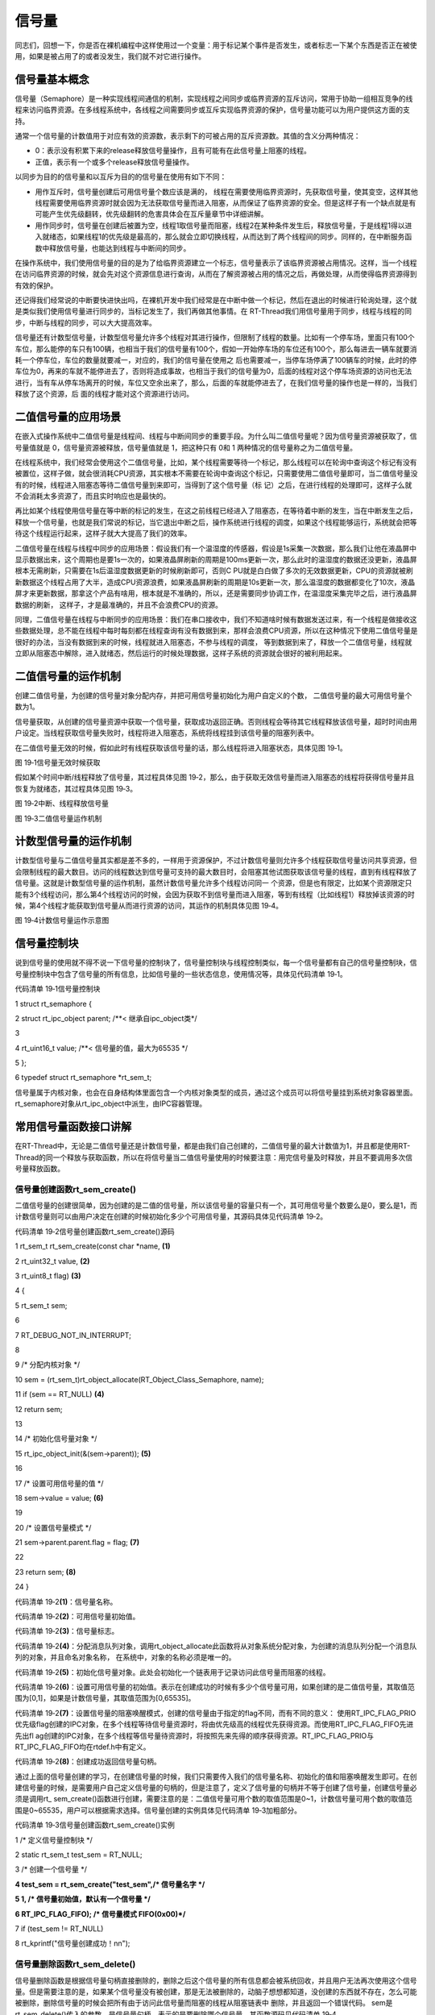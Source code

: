 .. vim: syntax=rst

信号量
=====

同志们，回想一下，你是否在裸机编程中这样使用过一个变量：用于标记某个事件是否发生，或者标志一下某个东西是否正在被使用，如果是被占用了的或者没发生，我们就不对它进行操作。

信号量基本概念
~~~~~~~

信号量（Semaphore）是一种实现线程间通信的机制，实现线程之间同步或临界资源的互斥访问，常用于协助一组相互竞争的线程来访问临界资源。在多线程系统中，各线程之间需要同步或互斥实现临界资源的保护，信号量功能可以为用户提供这方面的支持。

通常一个信号量的计数值用于对应有效的资源数，表示剩下的可被占用的互斥资源数。其值的含义分两种情况：

-  0：表示没有积累下来的release释放信号量操作，且有可能有在此信号量上阻塞的线程。

-  正值，表示有一个或多个release释放信号量操作。

以同步为目的的信号量和以互斥为目的的信号量在使用有如下不同：

-  用作互斥时，信号量创建后可用信号量个数应该是满的，
   线程在需要使用临界资源时，先获取信号量，使其变空，这样其他线程需要使用临界资源时就会因为无法获取信号量而进入阻塞，从而保证了临界资源的安全。但是这样子有一个缺点就是有可能产生优先级翻转，优先级翻转的危害具体会在互斥量章节中详细讲解。

-  用作同步时，信号量在创建后被置为空，线程1取信号量而阻塞，线程2在某种条件发生后，释放信号量，于是线程1得以进入就绪态，如果线程1的优先级是最高的，那么就会立即切换线程，从而达到了两个线程间的同步。同样的，在中断服务函数中释放信号量，也能达到线程与中断间的同步。

在操作系统中，我们使用信号量的目的是为了给临界资源建立一个标志，信号量表示了该临界资源被占用情况。这样，当一个线程在访问临界资源的时候，就会先对这个资源信息进行查询，从而在了解资源被占用的情况之后，再做处理，从而使得临界资源得到有效的保护。

还记得我们经常说的中断要快进快出吗，在裸机开发中我们经常是在中断中做一个标记，然后在退出的时候进行轮询处理，这个就是类似我们使用信号量进行同步的，当标记发生了，我们再做其他事情。在 RT-Thread我们用信号量用于同步，线程与线程的同步，中断与线程的同步，可以大大提高效率。

信号量还有计数型信号量，计数型信号量允许多个线程对其进行操作，但限制了线程的数量。比如有一个停车场，里面只有100个车位，那么能停的车只有100辆，也相当于我们的信号量有100个，假如一开始停车场的车位还有100个，那么每进去一辆车就要消耗一个停车位，车位的数量就要减一，对应的，我们的信号量在使用之
后也需要减一，当停车场停满了100辆车的时候，此时的停车位为0，再来的车就不能停进去了，否则将造成事故，也相当于我们的信号量为0，后面的线程对这个停车场资源的访问也无法进行，当有车从停车场离开的时候，车位又空余出来了，那么，后面的车就能停进去了，在我们信号量的操作也是一样的，当我们释放了这个资源，后
面的线程才能对这个资源进行访问。

二值信号量的应用场景
~~~~~~~~~~

在嵌入式操作系统中二值信号量是线程间、线程与中断间同步的重要手段。为什么叫二值信号量呢？因为信号量资源被获取了，信号量值就是 0，信号量资源被释放，信号量值就是 1，把这种只有 0和 1 两种情况的信号量称之为二值信号量。

在线程系统中，我们经常会使用这个二值信号量，比如，某个线程需要等待一个标记，那么线程可以在轮询中查询这个标记有没有被置位，这样子做，就会很消耗CPU资源，其实根本不需要在轮询中查询这个标记，只需要使用二值信号量即可，当二值信号量没有的时候，线程进入阻塞态等待二值信号量到来即可，当得到了这个信号量（标
记）之后，在进行线程的处理即可，这样子么就不会消耗太多资源了，而且实时响应也是最快的。

再比如某个线程使用信号量在等中断的标记的发生，在这之前线程已经进入了阻塞态，在等待着中断的发生，当在中断发生之后，释放一个信号量，也就是我们常说的标记，当它退出中断之后，操作系统进行线程的调度，如果这个线程能够运行，系统就会把等待这个线程运行起来，这样子就大大提高了我们的效率。

二值信号量在线程与线程中同步的应用场景：假设我们有一个温湿度的传感器，假设是1s采集一次数据，那么我们让他在液晶屏中显示数据出来，这个周期也是要1s一次的，如果液晶屏刷新的周期是100ms更新一次，那么此时的温湿度的数据还没更新，液晶屏根本无需刷新，只需要在1s后温湿度数据更新的时候刷新即可，否则C
PU就是白白做了多次的无效数据更新，CPU的资源就被刷新数据这个线程占用了大半，造成CPU资源浪费，如果液晶屏刷新的周期是10s更新一次，那么温湿度的数据都变化了10次，液晶屏才来更新数据，那拿这个产品有啥用，根本就是不准确的，所以，还是需要同步协调工作，在温湿度采集完毕之后，进行液晶屏数据的刷新，
这样子，才是最准确的，并且不会浪费CPU的资源。

同理，二值信号量在线程与中断同步的应用场景：我们在串口接收中，我们不知道啥时候有数据发送过来，有一个线程是做接收这些数据处理，总不能在线程中每时每刻都在线程查询有没有数据到来，那样会浪费CPU资源，所以在这种情况下使用二值信号量是很好的办法，当没有数据到来的时候，线程就进入阻塞态，不参与线程的调度，
等到数据到来了，释放一个二值信号量，线程就立即从阻塞态中解除，进入就绪态，然后运行的时候处理数据，这样子系统的资源就会很好的被利用起来。

二值信号量的运作机制
~~~~~~~~~~

创建二值信号量，为创建的信号量对象分配内存，并把可用信号量初始化为用户自定义的个数， 二值信号量的最大可用信号量个数为1。

信号量获取，从创建的信号量资源中获取一个信号量，获取成功返回正确。否则线程会等待其它线程释放该信号量，超时时间由用户设定。当线程获取信号量失败时，线程将进入阻塞态，系统将线程挂到该信号量的阻塞列表中。

在二值信号量无效的时候，假如此时有线程获取该信号量的话，那么线程将进入阻塞状态，具体见图 19‑1。

|semaph002|

图 19‑1信号量无效时候获取

假如某个时间中断/线程释放了信号量，其过程具体见图 19‑2，那么，由于获取无效信号量而进入阻塞态的线程将获得信号量并且恢复为就绪态，其过程具体见图 19‑3。

|semaph003|

图 19‑2中断、线程释放信号量

|semaph004|

图 19‑3二值信号量运作机制

计数型信号量的运作机制
~~~~~~~~~~~

计数型信号量与二值信号量其实都是差不多的，一样用于资源保护，不过计数信号量则允许多个线程获取信号量访问共享资源，但会限制线程的最大数目。访问的线程数达到信号量可支持的最大数目时，会阻塞其他试图获取该信号量的线程，直到有线程释放了信号量。这就是计数型信号量的运作机制，虽然计数信号量允许多个线程访问同一
个资源，但是也有限定，比如某个资源限定只能有3个线程访问，那么第4个线程访问的时候，会因为获取不到信号量而进入阻塞，等到有线程（比如线程1）释放掉该资源的时候，第4个线程才能获取到信号量从而进行资源的访问，其运作的机制具体见图 19‑4。

|semaph005|

图 19‑4计数信号量运作示意图

信号量控制块
~~~~~~

说到信号量的使用就不得不说一下信号量的控制块了，信号量控制块与线程控制类似，每一个信号量都有自己的信号量控制块，信号量控制块中包含了信号量的所有信息，比如信号量的一些状态信息，使用情况等，具体见代码清单 19‑1。

代码清单 19‑1信号量控制块

1 struct rt_semaphore {

2 struct rt_ipc_object parent; /**< 继承自ipc_object类*/

3

4 rt_uint16_t value; /**< 信号量的值，最大为65535 \*/

5 };

6 typedef struct rt_semaphore \*rt_sem_t;

信号量属于内核对象，也会在自身结构体里面包含一个内核对象类型的成员，通过这个成员可以将信号量挂到系统对象容器里面。rt_semaphore对象从rt_ipc_object中派生，由IPC容器管理。

常用信号量函数接口讲解
~~~~~~~~~~~

在RT-Thread中，无论是二值信号量还是计数信号量，都是由我们自己创建的，二值信号量的最大计数值为1，并且都是使用RT-Thread的同一个释放与获取函数，所以在将信号量当二值信号量使用的时候要注意：用完信号量及时释放，并且不要调用多次信号量释放函数。

信号量创建函数rt_sem_create()
^^^^^^^^^^^^^^^^^^^^^^

二值信号量的创建很简单，因为创建的是二值的信号量，所以该信号量的容量只有一个，其可用信号量个数要么是0，要么是1，而计数信号量则可以由用户决定在创建的时候初始化多少个可用信号量，其源码具体见代码清单 19‑2。

代码清单 19‑2信号量创建函数rt_sem_create()源码

1 rt_sem_t rt_sem_create(const char \*name, **(1)**

2 rt_uint32_t value, **(2)**

3 rt_uint8_t flag) **(3)**

4 {

5 rt_sem_t sem;

6

7 RT_DEBUG_NOT_IN_INTERRUPT;

8

9 /\* 分配内核对象 \*/

10 sem = (rt_sem_t)rt_object_allocate(RT_Object_Class_Semaphore, name);

11 if (sem == RT_NULL) **(4)**

12 return sem;

13

14 /\* 初始化信号量对象 \*/

15 rt_ipc_object_init(&(sem->parent)); **(5)**

16

17 /\* 设置可用信号量的值 \*/

18 sem->value = value; **(6)**

19

20 /\* 设置信号量模式 \*/

21 sem->parent.parent.flag = flag; **(7)**

22

23 return sem; **(8)**

24 }

代码清单 19‑2\ **(1)**\ ：信号量名称。

代码清单 19‑2\ **(2)**\ ：可用信号量初始值。

代码清单 19‑2\ **(3)**\ ：信号量标志。

代码清单 19‑2\ **(4)**\ ：分配消息队列对象，调用rt_object_allocate此函数将从对象系统分配对象，为创建的消息队列分配一个消息队列的对象，并且命名对象名称， 在系统中，对象的名称必须是唯一的。

代码清单 19‑2\ **(5)**\ ：初始化信号量对象。此处会初始化一个链表用于记录访问此信号量而阻塞的线程。

代码清单 19‑2\ **(6)**\ ：设置可用信号量的初始值。表示在创建成功的时候有多少个信号量可用，如果创建的是二值信号量，其取值范围为[0,1]，如果是计数信号量，其取值范围为[0,65535]。

代码清单 19‑2\ **(7)**\ ：设置信号量的阻塞唤醒模式，创建的信号量由于指定的flag不同，而有不同的意义： 使用RT_IPC_FLAG_PRIO优先级flag创建的IPC对象，在多个线程等待信号量资源时，将由优先级高的线程优先获得资源。而使用RT_IPC_FLAG_FIFO先进先出fl
ag创建的IPC对象，在多个线程等信号量待资源时，将按照先来先得的顺序获得资源。RT_IPC_FLAG_PRIO与RT_IPC_FLAG_FIFO均在rtdef.h中有定义。

代码清单 19‑2\ **(8)**\ ：创建成功返回信号量句柄。

通过上面的信号量创建的学习，在创建信号量的时候，我们只需要传入我们的信号量名称、初始化的值和阻塞唤醒发生即可。在创建信号量的时候，是需要用户自己定义信号量的句柄的，但是注意了，定义了信号量的句柄并不等于创建了信号量，创建信号量必须是调用rt\_
sem_create()函数进行创建，需要注意的是：二值信号量可用个数的取值范围是0~1，计数信号量可用个数的取值范围是0~65535，用户可以根据需求选择。信号量创建的实例具体见代码清单 19‑3加粗部分。

代码清单 19‑3信号量创建函数rt_sem_create()实例

1 /\* 定义信号量控制块 \*/

2 static rt_sem_t test_sem = RT_NULL;

3 /\* 创建一个信号量 \*/

**4 test_sem = rt_sem_create("test_sem",/\* 信号量名字 \*/**

**5 1, /\* 信号量初始值，默认有一个信号量 \*/**

**6 RT_IPC_FLAG_FIFO); /\* 信号量模式 FIFO(0x00)*/**

7 if (test_sem != RT_NULL)

8 rt_kprintf("信号量创建成功！\n\n");

信号量删除函数rt_sem_delete()
^^^^^^^^^^^^^^^^^^^^^^

信号量删除函数是根据信号量句柄直接删除的，删除之后这个信号量的所有信息都会被系统回收，并且用户无法再次使用这个信号量。但是需要注意的是，如果某个信号量没有被创建，那是无法被删除的，动脑子想想都知道，没创建的东西就不存在，怎么可能被删除，删除信号量的时候会把所有由于访问此信号量而阻塞的线程从阻塞链表中
删除，并且返回一个错误代码。 sem是rt_sem_delete()传入的参数，是信号量句柄，表示的是要删除哪个信号量，其函数源码见代码清单 19‑4

代码清单 19‑4信号量删除函数rt_sem_delete()源码

1 rt_err_t rt_sem_delete(rt_sem_t sem)

2 {

3 RT_DEBUG_NOT_IN_INTERRUPT;

4

5 RT_ASSERT(sem != RT_NULL); **(1)**

6

7 /\* 恢复所有阻塞在此信号量的线程 \*/

8 rt_ipc_list_resume_all(&(sem->parent.suspend_thread)); **(2)**

9

10 /\* 删除信号量对象 \*/

11 rt_object_delete(&(sem->parent.parent)); **(3)**

12

13 return RT_EOK;

14 }

15 RTM_EXPORT(rt_sem_delete);

代码清单 19‑4\ **(1)**\ ：检查信号量是否被创建了，如果是则可以进行删除操作。

代码清单 19‑4\ **(2)**\
：调用rt_ipc_list_resume_all()函数将所有因为访问此信号量的而阻塞的线程从阻塞态中恢复过来，线程得到信号量返回的错误代码，在实际情况一般不这样子使用，在删除的时候，应先确认所有的线程都无需再次访问此信号量，并且此时没有线程被此信号量阻塞，才进行删除操作。

代码清单 19‑4\ **(3)**\ ：删除信号量对象并且释放信号量内核对象的内存，释放内核对象内存在rt_object_delete()函数中实现。

调用这个函数时，系统将删除这个信号量。如果删除该信号量时，有线程正在等待该信号量，那么删除操作会先唤醒等待在该信号量上的线程（等待线程的返回值是-RT_ERROR），信号量删除的实例代码，具体见加代码清单 19‑5粗部分。

代码清单 19‑5信号量删除函数rt_sem_delete()实例

1 /\* 定义信号量控制块 \*/

2 static rt_sem_t test_sem = RT_NULL;

3

4 rt_err_t uwRet = RT_EOK;

5

**6 uwRet = rt_sem_delete(test_sem);**

7 if (RT_EOK == uwRet)

8 rt_kprintf("信号量删除成功！\n\n");

信号量释放函数rt_sem_release()
^^^^^^^^^^^^^^^^^^^^^^^

在前面的讲解中，我们知道，当信号量有效的时候，线程才能获取信号量，那么，是什么函数使得信号量变得有效？其实有两个方式，一个是在创建的时候进行初始化，将它可用的信号量个数设置一个初始值；在二进制信号量中，该初始值的范围是0~1，假如初始值为1个可用的信号量的话，被申请一次就变得无效了，那就需要我们释放
信号量，RT-Thread提供了信号量释放函数rt_sem_release()，每调用一次该函数就释放一个信号量。但是有个问题，能不能一直释放呢 ？很显然，这是不能的，无论是你的信号量是用作二值信号量还是计数信号量，都要注意可用信号量的范围，当用作二值信号量的时候，必须确保其可用值在0~1范围内，所
以使用二值信号量的时候要在使用完毕应及时释放信号量；而用作计数信号量的话，其范围是0~65535，不允许超过释放65535个信号量，这代表我们不能一直调用rt_sem_release()函数来释放信号量。下面我们一起来看看信号量释放函数rt_sem_release()的源码，具体见代码清单
19‑6。

代码清单 19‑6信号量释放函数rt_sem_release()源码

1 rt_err_t rt_sem_release(rt_sem_t sem) **(1)**

2 {

3 register rt_base_t temp;

4 register rt_bool_t need_schedule;

5

6 RT_OBJECT_HOOK_CALL(rt_object_put_hook, (&(sem->parent.parent)));

7

8 need_schedule = RT_FALSE; **(2)**

9

10 /\* 关中断 \*/

11 temp = rt_hw_interrupt_disable();

12

13 RT_DEBUG_LOG(RT_DEBUG_IPC,("thread %s releases sem:%s, which value is: %d\n",

14 rt_thread_self()->name,

15 ((struct rt_object \*)sem)->name,

16 sem->value));

17

18 if (!rt_list_isempty(&sem->parent.suspend_thread)) {

19 /\* 恢复阻塞线程 \*/

20 rt_ipc_list_resume(&(sem->parent.suspend_thread)); **(3)**

21 need_schedule = RT_TRUE; **(4)**

22 } else

23 sem->value ++; /\* 记录可用信号量个数 \*/ **(5)**

24

25 /\* 开中断 \*/

26 rt_hw_interrupt_enable(temp);

27

28 /\* 如果需要调度，则发起一次线程调度 \*/

29 if (need_schedule == RT_TRUE) **(6)**

30 rt_schedule();

31

32 return RT_EOK;

33 }

34 RTM_EXPORT(rt_sem_release);

代码清单 19‑6\ **(1)**\ ：根据信号量句柄（sem）释放信号量。

代码清单 19‑6\ **(2)**\ ：定义一个记录是否需要进行系统调度的变量need_schedule，默认为不需要调度。

代码清单 19‑6\ **(3)**\ ：恢复阻塞线程。如果当前有线程等待这个信号量时，那么现在进行信号量释放的时候，将唤醒等待在该信号量线程队列中的第一个线程，由它获取信号量，并且将其从阻塞中恢复。恢复的过程是：将线程从阻塞列表中删除，添加到就绪列表中。

代码清单 19‑6\ **(4)**\ ：恢复线程需要进行线程调度，所以此变量应该为真（RT_TRUE）。

代码清单 19‑6\ **(5)**\ ：如果当前没有线程因为访问此信号量而进入阻塞，则不需要恢复线程，将该信号量的可用个数加一即可。此处应注意信号量的范围。

代码清单 19‑6\ **(6)**\ ：如果需要进行调度，则调用rt_schedule()函数进行一次线程切换。

当线程完成资源的访问后，应尽快释放它持有的信号量，使得其他线程能获得该信号量，我们学习了信号量释放过程，那用起来简直就是异常爽快，循序渐进，学习了再去使用，这简直就是享受的过程，下面一起来看看怎么使用信号量释放函数rt_sem_release()，具体见代码清单 19‑7加粗部分。

补充：在中断中一样可以这样子调用信号量释放函数rt_sem_release()，因为这个函数是非阻塞的。

代码清单 19‑7信号量释放函数rt_sem_release()实例

1 static void send_thread_entry(void\* parameter)

2 {

3 rt_err_t uwRet = RT_EOK;

4 /\* 线程都是一个无限循环，不能返回 \*/

5 while (1) { //如果KEY2被单击

6 if ( Key_Scan(KEY2_GPIO_PORT,KEY2_GPIO_PIN) == KEY_ON ) {

**7 /\* 释放一个计数信号量 \*/**

**8 uwRet = rt_sem_release(test_sem);**

**9 if ( RT_EOK == uwRet )**

**10 rt_kprintf ( "KEY2被单击：释放1个停车位。\r\n" );**

11 else

12 rt_kprintf ( "KEY2被单击：但已无车位可以释放！\r\n" );

13 }

14 rt_thread_delay(20); //每20ms扫描一次

15 }

16 }

信号量获取函数rt_sem_take()
^^^^^^^^^^^^^^^^^^^^

与释放信号量对应的是获取信号量，我们知道，当信号量有效的时候，线程才能获取信号量，当线程获取了某个信号量的时候，该信号量的有效值就会减一，也就是说该信号量的可用个数就减一，当它减到0的时候，线程就无法再获取了，并且获取的线程会进入阻塞态（假如使用了等待时间的话）。在二进制信号量中，该初始值的范围是0
~1，假如初始值为1个可用的信号量的话，被获取一次就变得无效了，那么此时另外一个线程获取该信号量的时候，就会无法获取成功，该线程便会进入阻塞态。每调用一次rt_sem_take()函数获取信号量的时候，信号量的可用个数便减少一个，直至为0的时候，线程就无法成功获取信号量了，具体见代码清单 19‑8。

代码清单 19‑8信号量获取函数rt_sem_take()源码

1 rt_err_t rt_sem_take(rt_sem_t sem, rt_int32_t time) **(1)**

2 {

3 register rt_base_t temp;

4 struct rt_thread \*thread;

5

6 RT_ASSERT(sem != RT_NULL); **(2)**

7

8 RT_OBJECT_HOOK_CALL(rt_object_trytake_hook, (&(sem->parent.parent)));

9

10 /\* 关中断 \*/

11 temp = rt_hw_interrupt_disable();

12

13 RT_DEBUG_LOG(RT_DEBUG_IPC, ("thread %s take sem:%s, which value is: %d\n",

14 rt_thread_self()->name,

15 ((struct rt_object \*)sem)->name,

16 sem->value));

17

18 if (sem->value > 0) { **(3)**

19 /\* 有可用信号量 \*/

20 sem->value --;

21

22 /\* 关中断 \*/

23 rt_hw_interrupt_enable(temp);

24 } else {

25 /\* 不等待，返回超时错误 \*/

26 if (time == 0) { **(4)**

27 rt_hw_interrupt_enable(temp);

28

29 return -RT_ETIMEOUT;

30 } else {

31 /*当前上下文检查 \*/

32 RT_DEBUG_IN_THREAD_CONTEXT;

33

34 /\* 信号不可用，挂起当前线程 \*/

35 /\* 获取当前线程 \*/

36 thread = rt_thread_self(); **(5)**

37

38 /\* 设在线程错误代码 \*/

39 thread->error = RT_EOK;

40

41 RT_DEBUG_LOG(RT_DEBUG_IPC, ("sem take: suspend thread - %s\n",

42 thread->name));

43

44 /\* 挂起线程 \*/

45 rt_ipc_list_suspend(&(sem->parent.suspend_thread), **(6)**

46 thread,

47 sem->parent.parent.flag);

48

49 /\* 有等待时间，开始计时 \*/

50 if (time > 0) { **(7)**

51 RT_DEBUG_LOG(RT_DEBUG_IPC, ("set thread:%s to timer list\n",

52 thread->name));

53

54 /\* 设置线程超时时间，并且启动定时器 \*/

55 rt_timer_control(&(thread->thread_timer), **(8)**

56 RT_TIMER_CTRL_SET_TIME,

57 &time);

58 rt_timer_start(&(thread->thread_timer)); **(9)**

59 }

60

61 /\* 开中断 \*/

62 rt_hw_interrupt_enable(temp);

63

64 /\* 发起线程调度 \*/

65 rt_schedule(); **(10)**

66

67 if (thread->error != RT_EOK) {

68 return thread->error;

69 }

70 }

71 }

72

73 RT_OBJECT_HOOK_CALL(rt_object_take_hook, (&(sem->parent.parent)));

74

75 return RT_EOK; **(11)**

76 }

77 RTM_EXPORT(rt_sem_take);

代码清单 19‑8\ **(1)**\ ：sem 信号量对象的句柄；time 指定的等待时间，单位是操作系统时钟节拍（tick）。

代码清单 19‑8\ **(2)**\ ：检查信号量是否有效，如果有效则进行获取操作。

代码清单 19‑8\ **(3)**\ ：如果当前有可用的信号量，那么线程获取信号量成功，信号量可用个数减一，然后直接跳到\ **(11)** 返回成功。

代码清单 19‑8\ **(4)**\ ：\ **(4)~(10)**\ 都是表示当前没有可用信号量，此时无法获取到信号量，如果用户设定的等待时间为0，那么线程获取信号量不成功，直接返回错误码-RT_ETIMEOUT。

代码清单 19‑8\ **(5)**\ ：如果用户设置了等待时间，那么在获取不到信号量的情况下，可以将获取信号量的线程挂起，进行等待，这首先获取到当前线程，调用rt_thread_self()函数就是为了得到当前线程控制块。

代码清单 19‑8\ **(6)**\ ：将线程挂起，rt_ipc_list_suspend()此函数将线程挂起到指定列表。 IPC对象（rt_ipc_object）结构体中包含一个挂起列表，此处将当前线程挂起到信号量的挂起列表中。

代码清单 19‑8\ **(7)**\ ：如果有等待时间，那么需要计时，在时间到的时候恢复线程。

代码清单 19‑8\ **(8)**\ ：调用rt_timer_control()函数设置当前线程的挂起的时间，时间time由用户设定。

代码清单 19‑8\ **(9)**\ ：启动定时器开始计时。

代码清单 19‑8\ **(10)**\ ：发起一次线程调度，因为当前线程已经被挂起了吗，需要进行线程的切换。

线程通过获取信号量来获得信号量资源，当信号量值大于零时，线程将获得信号量，并且相应的信号量值都会减1；如果信号量的值等于零，那么说明当前信号量资源不可用，获取该信号量的线程将根据time参数的情况选择直接返回、或挂起等待一段时间、或永久等待，直到其他线程或中断释放该信号量。如果在参数time指定的时
间内依然得不到信号量，线程将超时返回，返回值是-RT_ETIMEOUT，其使用实例具体见代码清单 19‑9加粗部分。

代码清单 19‑9信号量获取函数rt_sem_take()实例

**1 rt_sem_take(test_sem, /\* 获取信号量 \*/**

**2 RT_WAITING_FOREVER); /\* 等待时间：一直等 \*/**

**3**

**4 uwRet = rt_sem_take(test_sem, /\* 获取一个计数信号量 \*/**

**5 0); /\* 等待时间：0 \*/**

6 if ( RT_EOK == uwRet )

7 rt_kprintf( "获取信号量成功\r\n" );

信号量实验
~~~~~

二值信号量同步实验
^^^^^^^^^

信号量同步实验是在RT-Thread中创建了两个线程，一个是获取信号量线程，一个是释放互斥量线程，两个线程独立运行，获取信号量线程是一直在等待信号量，其等待时间是RT_WAITING_FOREVER，等到获取到信号量之后，线程处理完毕时它又马上释放信号量。

释放互斥量线程利用延时模拟占用信号量，延时的这段时间，获取线程无法获得信号量，等到释放线程使用完信号量，然后释放信号量，此时释放信号量会唤醒获取线程，获取线程开始运行，然后形成两个线程间的同步，若是线程正常同步，则在串口打印出信息，具体见代码清单 19‑10加粗部分。

代码清单 19‑10二值信号量同步实验

1 /*\*

2 \\*

3 \* @file main.c

4 \* @author fire

5 \* @version V1.0

6 \* @date 2018-xx-xx

7 \* @brief RT-Thread 3.0 + STM32 信号量同步

8 \\*

9 \* @attention

10 \*

11 \* 实验平台:基于野火STM32全系列（M3/4/7）开发板

12 \* 论坛 :http://www.firebbs.cn

13 \* 淘宝 :https://fire-stm32.taobao.com

14 \*

15 \\*

16 \*/

17

18 /\*

19 \\*

20 \* 包含的头文件

21 \\*

22 \*/

23 #include "board.h"

24 #include "rtthread.h"

25

26

27 /\*

28 \\*

29 \* 变量

30 \\*

31 \*/

32 /\* 定义线程控制块 \*/

33 static rt_thread_t receive_thread = RT_NULL;

34 static rt_thread_t send_thread = RT_NULL;

**35 /\* 定义信号量控制块 \*/**

**36 static rt_sem_t test_sem = RT_NULL;**

37

38 /\* 全局变量声明 \/

39 /\*

40 \* 当我们在写应用程序的时候，可能需要用到一些全局变量。

41 \*/

**42 uint8_t ucValue [ 2 ] = { 0x00, 0x00 };**

43 /\*

44 \\*

45 \* 函数声明

46 \\*

47 \*/

48 static void receive_thread_entry(void\* parameter);

49 static void send_thread_entry(void\* parameter);

50

51 /\*

52 \\*

53 \* main 函数

54 \\*

55 \*/

56 /*\*

57 \* @brief 主函数

58 \* @param 无

59 \* @retval 无

60 \*/

61 int main(void)

62 {

63 /\*

64 \* 开发板硬件初始化，RTT系统初始化已经在main函数之前完成，

65 \* 即在component.c文件中的rtthread_startup()函数中完成了。

66 \* 所以在main函数中，只需要创建线程和启动线程即可。

67 \*/

68 rt_kprintf("这是一个[野火]- STM32全系列开发板RTT二值信号量同步实验！\n");

69 rt_kprintf("同步成功则输出Successful,反之输出Fail\n");

**70 /\* 创建一个信号量 \*/**

**71 test_sem = rt_sem_create("test_sem",/\* 信号量名字 \*/**

**72 1, /\* 信号量初始值，默认有一个信号量 \*/**

**73 RT_IPC_FLAG_FIFO); /\* 信号量模式 FIFO(0x00)*/**

74 if (test_sem != RT_NULL)

75 rt_kprintf("信号量创建成功！\n\n");

76

77 receive_thread = /\* 线程控制块指针 \*/

78 rt_thread_create( "receive", /\* 线程名字 \*/

79 receive_thread_entry, /\* 线程入口函数 \*/

80 RT_NULL, /\* 线程入口函数参数 \*/

81 512, /\* 线程栈大小 \*/

82 3, /\* 线程的优先级 \*/

83 20); /\* 线程时间片 \*/

84

85 /\* 启动线程，开启调度 \*/

86 if (receive_thread != RT_NULL)

87 rt_thread_startup(receive_thread);

88 else

89 return -1;

90

91 send_thread = /\* 线程控制块指针 \*/

92 rt_thread_create( "send", /\* 线程名字 \*/

93 send_thread_entry, /\* 线程入口函数 \*/

94 RT_NULL, /\* 线程入口函数参数 \*/

95 512, /\* 线程栈大小 \*/

96 2, /\* 线程的优先级 \*/

97 20); /\* 线程时间片 \*/

98

99 /\* 启动线程，开启调度 \*/

100 if (send_thread != RT_NULL)

101 rt_thread_startup(send_thread);

102 else

103 return -1;

104 }

105

106 /\*

107 \\*

108 \* 线程定义

109 \\*

110 \*/

111

**112 static void receive_thread_entry(void\* parameter)**

**113 {**

**114 /\* 线程都是一个无限循环，不能返回 \*/**

**115 while (1) {**

**116 rt_sem_take(test_sem, /\* 获取信号量 \*/**

**117 RT_WAITING_FOREVER); /\* 等待时间：一直等 \*/**

**118 if ( ucValue [ 0 ] == ucValue [ 1 ] ) {**

**119 rt_kprintf ( "Successful\n" );**

**120 } else {**

**121 rt_kprintf ( "Fail\n" );**

**122 }**

**123 rt_sem_release( test_sem ); //释放二值信号量**

**124**

**125 rt_thread_delay ( 1000 ); //每1s读一次**

**126 }**

**127 }**

128

129

130

**131 static void send_thread_entry(void\* parameter)**

**132 {**

**133 /\* 线程都是一个无限循环，不能返回 \*/**

**134 while (1) {**

**135 rt_sem_take(test_sem, /\* 获取信号量 \*/**

**136 RT_WAITING_FOREVER); /\* 等待时间：一直等 \*/**

**137 ucValue [ 0 ] ++;**

**138 rt_thread_delay ( 100 ); /\* 延时100ms \*/**

**139 ucValue [ 1 ] ++;**

**140 rt_sem_release(test_sem); //释放二值信号量**

**141 rt_thread_yield(); //放弃剩余时间片，进行一次线程切换**

**142 }**

**143 }**

144 /END OF FILE/

计数信号量实验
^^^^^^^

计数型信号量实验是模拟停车场工作运行。在创建信号量的时候初始化5个可用的信号量，并且创建了两个线程：一个是获取信号量线程，一个是释放信号量线程，两个线程独立运行，获取信号量线程是通过按下K1按键进行信号量的获取，模拟停车场停车操作，其等待时间是0，在串口调试助手输出相应信息。

释放信号量线程则是信号量的释放，释放信号量线程也是通过按下K2按键进行信号量的释放，模拟停车场取车操作，在串口调试助手输出相应信息，实验源码具体见代码清单 19‑11加粗部分。

代码清单 19‑11计数信号量实验

1 /*\*

2 \\*

3 \* @file main.c

4 \* @author fire

5 \* @version V1.0

6 \* @date 2018-xx-xx

7 \* @brief RT-Thread 3.0 + STM32 计数信号量

8 \\*

9 \* @attention

10 \*

11 \* 实验平台:基于野火STM32全系列（M3/4/7）开发板

12 \* 论坛 :http://www.firebbs.cn

13 \* 淘宝 :https://fire-stm32.taobao.com

14 \*

15 \\*

16 \*/

17

18 /\*

19 \\*

20 \* 包含的头文件

21 \\*

22 \*/

23 #include "board.h"

24 #include "rtthread.h"

25

26

27 /\*

28 \\*

29 \* 变量

30 \\*

31 \*/

32 /\* 定义线程控制块 \*/

33 static rt_thread_t receive_thread = RT_NULL;

34 static rt_thread_t send_thread = RT_NULL;

**35 /\* 定义消息队列控制块 \*/**

**36 static rt_sem_t test_sem = RT_NULL;**

37

38 /\* 全局变量声明 \/

39 /\*

40 \* 当我们在写应用程序的时候，可能需要用到一些全局变量。

41 \*/

42 /\*

43 \\*

44 \* 函数声明

45 \\*

46 \*/

47 static void receive_thread_entry(void\* parameter);

48 static void send_thread_entry(void\* parameter);

49

50 /\*

51 \\*

52 \* main 函数

53 \\*

54 \*/

55 /*\*

56 \* @brief 主函数

57 \* @param 无

58 \* @retval 无

59 \*/

60 int main(void)

61 {

62 /\*

63 \* 开发板硬件初始化，RTT系统初始化已经在main函数之前完成，

64 \* 即在component.c文件中的rtthread_startup()函数中完成了。

65 \* 所以在main函数中，只需要创建线程和启动线程即可。

66 \*/

67 rt_kprintf("这是一个[野火]-STM32F103-霸道-RTT计数信号量实验！\n");

68 rt_kprintf("车位默认值为5个，按下K1申请车位，按下K2释放车位！\n\n");

**69 /\* 创建一个信号量 \*/**

**70 test_sem = rt_sem_create("test_sem",/\* 计数信号量名字 \*/**

**71 5, /\* 信号量初始值，默认有5个信号量 \*/**

**72 RT_IPC_FLAG_FIFO); /\* 信号量模式 FIFO(0x00)*/**

**73 if (test_sem != RT_NULL)**

**74 rt_kprintf("计数信号量创建成功！\n\n");**

75

76 receive_thread = /\* 线程控制块指针 \*/

77 rt_thread_create( "receive", /\* 线程名字 \*/

78 receive_thread_entry, /\* 线程入口函数 \*/

79 RT_NULL, /\* 线程入口函数参数 \*/

80 512, /\* 线程栈大小 \*/

81 3, /\* 线程的优先级 \*/

82 20); /\* 线程时间片 \*/

83

84 /\* 启动线程，开启调度 \*/

85 if (receive_thread != RT_NULL)

86 rt_thread_startup(receive_thread);

87 else

88 return -1;

89

90 send_thread = /\* 线程控制块指针 \*/

91 rt_thread_create( "send", /\* 线程名字 \*/

92 send_thread_entry, /\* 线程入口函数 \*/

93 RT_NULL, /\* 线程入口函数参数 \*/

94 512, /\* 线程栈大小 \*/

95 2, /\* 线程的优先级 \*/

96 20); /\* 线程时间片 \*/

97

98 /\* 启动线程，开启调度 \*/

99 if (send_thread != RT_NULL)

100 rt_thread_startup(send_thread);

101 else

102 return -1;

103 }

104

105 /\*

106 \\*

107 \* 线程定义

108 \\*

109 \*/

110

**111 static void receive_thread_entry(void\* parameter)**

**112 {**

**113 rt_err_t uwRet = RT_EOK;**

**114 /\* 线程都是一个无限循环，不能返回 \*/**

**115 while (1) {//如果KEY2被单击**

**116 if ( Key_Scan(KEY1_GPIO_PORT,KEY1_GPIO_PIN) == KEY_ON ) {**

**117 /\* 获取一个计数信号量 \*/**

**118 uwRet = rt_sem_take(test_sem,**

**119 0); /\* 等待时间：0 \*/**

**120 if ( RT_EOK == uwRet )**

**121 rt_kprintf( "KEY1被单击：成功申请到停车位。\r\n" );**

**122 else**

**123 rt_kprintf( "KEY1被单击：不好意思，现在停车场已满！\r\n" );**

**124 }**

**125 rt_thread_delay(20); //每20ms扫描一次**

**126 }**

**127 }**

128

**129 static void send_thread_entry(void\* parameter)**

**130 {**

**131 rt_err_t uwRet = RT_EOK;**

**132 /\* 线程都是一个无限循环，不能返回 \*/**

**133 while (1) {//如果KEY2被单击**

**134 if ( Key_Scan(KEY2_GPIO_PORT,KEY2_GPIO_PIN) == KEY_ON ) {**

**135 /\* 释放一个计数信号量 \*/**

**136 uwRet = rt_sem_release(test_sem);**

**137 if ( RT_EOK == uwRet )**

**138 rt_kprintf ( "KEY2被单击：释放1个停车位。\r\n" );**

**139 else**

**140 rt_kprintf ( "KEY2被单击：但已无车位可以释放！\r\n" );**

**141 }**

**142 rt_thread_delay(20); //每20ms扫描一次**

**143 }**

**144 }**

145 /END OF FILE/

实验现象
~~~~

二值信号量同步实验现象
^^^^^^^^^^^

将程序编译好，用USB线连接电脑和开发板的USB接口（对应丝印为USB转串口），用DAP仿真器把配套程序下载到野火STM32开发板（具体型号根据你买的板子而定，每个型号的板子都配套有对应的程序），在电脑上打开串口调试助手，然后复位开发板就可以在调试助手中看到rt_kprintf的打印信息，它里面输出
了信息表明线程正在运行中，当输出信息为Successful的时候，则表面两个线程同步成功，具体见图 19‑5。

|semaph006|

图 19‑5二值信号量同步实验现象

计数信号量实验现象
^^^^^^^^^

将程序编译好，用USB线连接电脑和开发板的USB接口（对应丝印为USB转串口），用DAP仿真器把配套程序下载到野火STM32开发板（具体型号根据你买的板子而定，每个型号的板子都配套有对应的程序），在电脑上打开串口调试助手，然后复位开发板就可以在调试助手中看到rt_kprintf的打印信息，按下开发版
的K1按键获取信号量，按下K2按键释放信号量；我们按下K1与K2试试，在串口调试助手中可以看到运行结果，具体见图 19‑6。

|semaph007|

图 19‑6计数信号量实验现象

.. |semaph002| image:: media/semaphore/semaph002.png
   :width: 3.45441in
   :height: 1.41761in
.. |semaph003| image:: media/semaphore/semaph003.png
   :width: 3.22792in
   :height: 1.22222in
.. |semaph004| image:: media/semaphore/semaph004.png
   :width: 5.15051in
   :height: 1.51389in
.. |semaph005| image:: media/semaphore/semaph005.png
   :width: 5.76806in
   :height: 2.39336in
.. |semaph006| image:: media/semaphore/semaph006.png
   :width: 5.6537in
   :height: 2.79865in
.. |semaph007| image:: media/semaphore/semaph007.png
   :width: 5.76806in
   :height: 2.81613in
